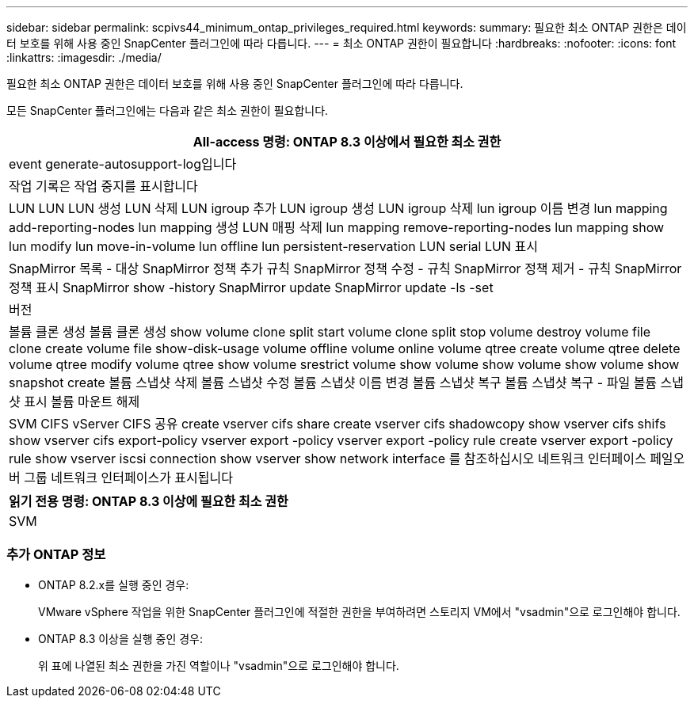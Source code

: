 ---
sidebar: sidebar 
permalink: scpivs44_minimum_ontap_privileges_required.html 
keywords:  
summary: 필요한 최소 ONTAP 권한은 데이터 보호를 위해 사용 중인 SnapCenter 플러그인에 따라 다릅니다. 
---
= 최소 ONTAP 권한이 필요합니다
:hardbreaks:
:nofooter: 
:icons: font
:linkattrs: 
:imagesdir: ./media/


[role="lead"]
필요한 최소 ONTAP 권한은 데이터 보호를 위해 사용 중인 SnapCenter 플러그인에 따라 다릅니다.

모든 SnapCenter 플러그인에는 다음과 같은 최소 권한이 필요합니다.

|===
| All-access 명령: ONTAP 8.3 이상에서 필요한 최소 권한 


| event generate-autosupport-log입니다 


| 작업 기록은 작업 중지를 표시합니다 


| LUN LUN LUN 생성 LUN 삭제 LUN igroup 추가 LUN igroup 생성 LUN igroup 삭제 lun igroup 이름 변경 lun mapping add-reporting-nodes lun mapping 생성 LUN 매핑 삭제 lun mapping remove-reporting-nodes lun mapping show lun modify lun move-in-volume lun offline lun persistent-reservation LUN serial LUN 표시 


| SnapMirror 목록 - 대상 SnapMirror 정책 추가 규칙 SnapMirror 정책 수정 - 규칙 SnapMirror 정책 제거 - 규칙 SnapMirror 정책 표시 SnapMirror show -history SnapMirror update SnapMirror update -ls -set 


| 버전 


| 볼륨 클론 생성 볼륨 클론 생성 show volume clone split start volume clone split stop volume destroy volume file clone create volume file show-disk-usage volume offline volume online volume qtree create volume qtree delete volume qtree modify volume qtree show volume srestrict volume show volume show volume show volume show snapshot create 볼륨 스냅샷 삭제 볼륨 스냅샷 수정 볼륨 스냅샷 이름 변경 볼륨 스냅샷 복구 볼륨 스냅샷 복구 - 파일 볼륨 스냅샷 표시 볼륨 마운트 해제 


| SVM CIFS vServer CIFS 공유 create vserver cifs share create vserver cifs shadowcopy show vserver cifs shifs show vserver cifs export-policy vserver export -policy vserver export -policy rule create vserver export -policy rule show vserver iscsi connection show vserver show network interface 를 참조하십시오 네트워크 인터페이스 페일오버 그룹 네트워크 인터페이스가 표시됩니다 
|===
|===
| 읽기 전용 명령: ONTAP 8.3 이상에 필요한 최소 권한 


| SVM 
|===


=== 추가 ONTAP 정보

* ONTAP 8.2.x를 실행 중인 경우:
+
VMware vSphere 작업을 위한 SnapCenter 플러그인에 적절한 권한을 부여하려면 스토리지 VM에서 "vsadmin"으로 로그인해야 합니다.

* ONTAP 8.3 이상을 실행 중인 경우:
+
위 표에 나열된 최소 권한을 가진 역할이나 "vsadmin"으로 로그인해야 합니다.


